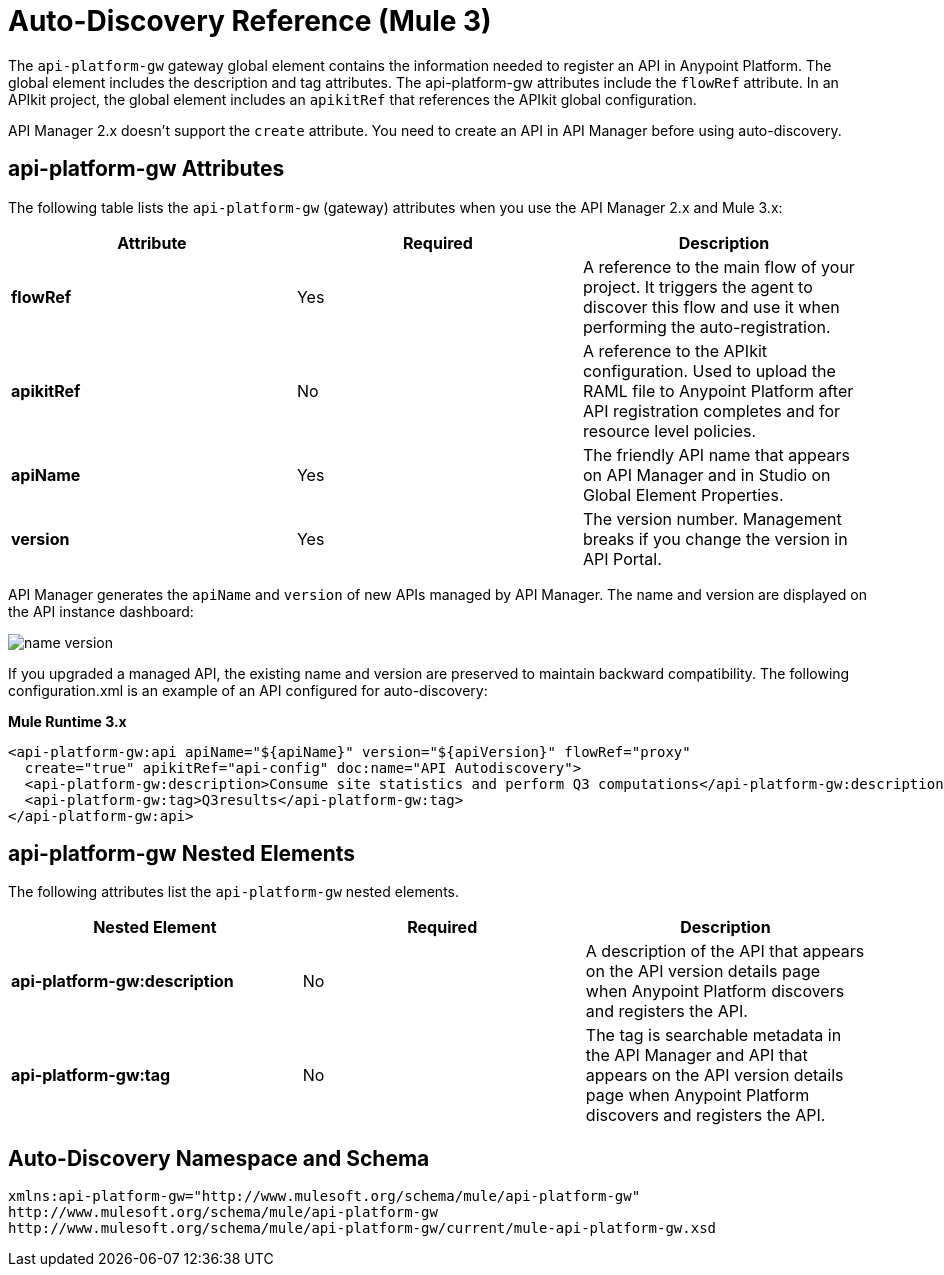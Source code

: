 = Auto-Discovery Reference (Mule 3)
:imagesdir: ./_images

The `api-platform-gw` gateway global element contains the information needed to register an API in Anypoint Platform. The global element includes the description and tag attributes. The api-platform-gw attributes include the `flowRef` attribute. In an APIkit project, the global element includes an `apikitRef` that references the APIkit global configuration. 

API Manager 2.x doesn't support the `create` attribute. You need to create an API in API Manager before using auto-discovery.

== api-platform-gw Attributes

The following table lists the `api-platform-gw` (gateway) attributes when you use the API Manager 2.x and Mule 3.x:

[%header,cols="3*a"]
|===
|Attribute |Required |Description
|*flowRef* |Yes |A reference to the main flow of your project. It triggers the agent to discover this flow and use it when performing the auto-registration.
|*apikitRef* |No |A reference to the APIkit configuration. Used to upload the RAML file to Anypoint Platform after API registration completes and for resource level policies.
|*apiName* |Yes |The friendly API name that appears on API Manager and in Studio on Global Element Properties.
|*version* |Yes |The version number. Management breaks if you change the version in API Portal.
|===

API Manager generates the `apiName` and `version` of new APIs managed by API Manager. The name and version are displayed on the API instance dashboard:

image::name-version.png[]

If you upgraded a managed API, the existing name and version are preserved to maintain backward compatibility.
The following configuration.xml is an example of an API configured for auto-discovery:

*Mule Runtime 3.x*

[source, xml, linenums]
----
<api-platform-gw:api apiName="${apiName}" version="${apiVersion}" flowRef="proxy" 
  create="true" apikitRef="api-config" doc:name="API Autodiscovery">
  <api-platform-gw:description>Consume site statistics and perform Q3 computations</api-platform-gw:description>
  <api-platform-gw:tag>Q3results</api-platform-gw:tag>
</api-platform-gw:api>
----

== api-platform-gw Nested Elements

The following attributes list the `api-platform-gw` nested elements.

[%header,cols="34a,33a,33a"]
|===
|Nested Element |Required |Description
|*api-platform-gw:description* |No |A description of the API that appears on the API version details page when Anypoint Platform discovers and registers the API.
|*api-platform-gw:tag* |No |The tag is searchable metadata in the API Manager and API that appears on the API version details page when Anypoint Platform discovers and registers the API.
|===

== Auto-Discovery Namespace and Schema

----
xmlns:api-platform-gw="http://www.mulesoft.org/schema/mule/api-platform-gw"
http://www.mulesoft.org/schema/mule/api-platform-gw 
http://www.mulesoft.org/schema/mule/api-platform-gw/current/mule-api-platform-gw.xsd
----

